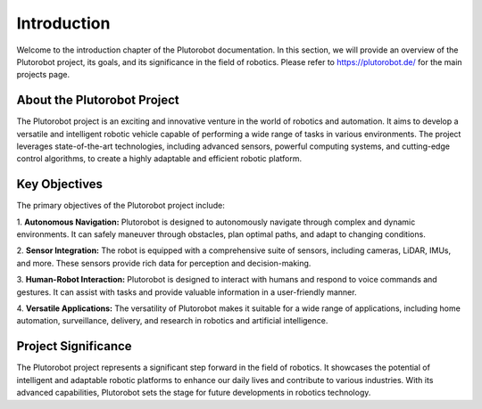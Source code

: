 Introduction
============
Welcome to the introduction chapter of the Plutorobot documentation. In this section, we will provide an overview of the
Plutorobot project, its goals, and its significance in the field of robotics.
Please refer to https://plutorobot.de/ for the main projects page.

About the Plutorobot Project
----------------------------

The Plutorobot project is an exciting and innovative venture in the world of robotics and automation.
It aims to develop a versatile and intelligent robotic vehicle capable of performing a wide range of tasks in various
environments.
The project leverages state-of-the-art technologies, including advanced sensors, powerful computing systems,
and cutting-edge control algorithms, to create a highly adaptable and efficient robotic platform.

Key Objectives
--------------

The primary objectives of the Plutorobot project include:

1. **Autonomous Navigation:** Plutorobot is designed to autonomously navigate through complex and dynamic environments.
It can safely maneuver through obstacles, plan optimal paths, and adapt to changing conditions.

2. **Sensor Integration:** The robot is equipped with a comprehensive suite of sensors, including cameras, LiDAR, IMUs,
and more. These sensors provide rich data for perception and decision-making.

3. **Human-Robot Interaction:** Plutorobot is designed to interact with humans and respond to voice commands and
gestures.
It can assist with tasks and provide valuable information in a user-friendly manner.

4. **Versatile Applications:** The versatility of Plutorobot makes it suitable for a wide range of applications,
including home automation, surveillance, delivery, and research in robotics and artificial intelligence.

Project Significance
--------------------

The Plutorobot project represents a significant step forward in the field of robotics. It showcases the potential of
intelligent and adaptable robotic platforms to enhance our daily lives and contribute to various industries.
With its advanced capabilities, Plutorobot sets the stage for future developments in robotics technology.
